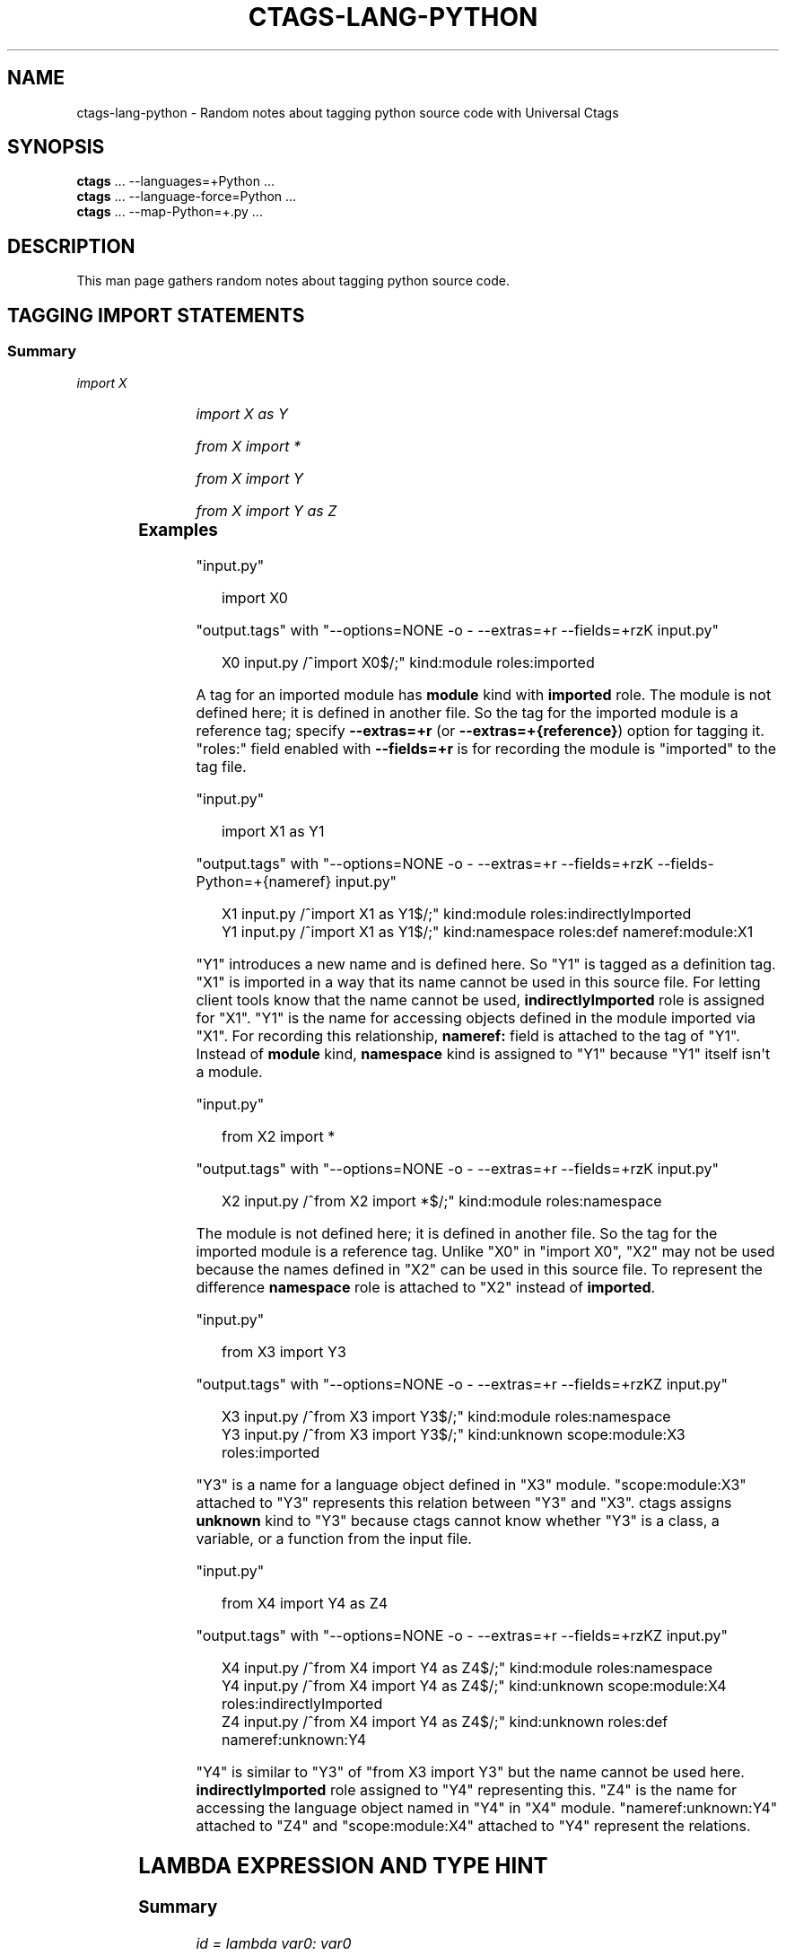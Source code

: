 '\" t
.\" Man page generated from reStructuredText.
.
.
.nr rst2man-indent-level 0
.
.de1 rstReportMargin
\\$1 \\n[an-margin]
level \\n[rst2man-indent-level]
level margin: \\n[rst2man-indent\\n[rst2man-indent-level]]
-
\\n[rst2man-indent0]
\\n[rst2man-indent1]
\\n[rst2man-indent2]
..
.de1 INDENT
.\" .rstReportMargin pre:
. RS \\$1
. nr rst2man-indent\\n[rst2man-indent-level] \\n[an-margin]
. nr rst2man-indent-level +1
.\" .rstReportMargin post:
..
.de UNINDENT
. RE
.\" indent \\n[an-margin]
.\" old: \\n[rst2man-indent\\n[rst2man-indent-level]]
.nr rst2man-indent-level -1
.\" new: \\n[rst2man-indent\\n[rst2man-indent-level]]
.in \\n[rst2man-indent\\n[rst2man-indent-level]]u
..
.TH "CTAGS-LANG-PYTHON" "7" "" "6.1.0" "Universal Ctags"
.SH NAME
ctags-lang-python \- Random notes about tagging python source code with Universal Ctags
.SH SYNOPSIS
.nf
\fBctags\fP ... \-\-languages=+Python ...
\fBctags\fP ... \-\-language\-force=Python ...
\fBctags\fP ... \-\-map\-Python=+.py ...
.fi
.sp
.SH DESCRIPTION
.sp
This man page gathers random notes about tagging python source code.
.SH TAGGING IMPORT STATEMENTS
.SS Summary
.sp
\fIimport X\fP
.INDENT 0.0
.INDENT 3.5
.TS
box center;
l|l|l|l.
T{
name
T}	T{
kind
T}	T{
role
T}	T{
other noticeable fields
T}
_
T{
X
T}	T{
module
T}	T{
imported
T}	T{
N/A
T}
.TE
.UNINDENT
.UNINDENT
.sp
\fIimport X as Y\fP
.INDENT 0.0
.INDENT 3.5
.TS
box center;
l|l|l|l.
T{
name
T}	T{
kind
T}	T{
role
T}	T{
other noticeable fields
T}
_
T{
X
T}	T{
module
T}	T{
indirectlyImported
T}	T{
N/A
T}
_
T{
Y
T}	T{
namespace
T}	T{
definition
T}	T{
nameref:module:X
T}
.TE
.UNINDENT
.UNINDENT
.sp
\fIfrom X import *\fP
.INDENT 0.0
.INDENT 3.5
.TS
box center;
l|l|l|l.
T{
name
T}	T{
kind
T}	T{
role
T}	T{
other noticeable fields
T}
_
T{
\fIX\fP
T}	T{
module
T}	T{
namespace
T}	T{
N/A
T}
.TE
.UNINDENT
.UNINDENT
.sp
\fIfrom X import Y\fP
.INDENT 0.0
.INDENT 3.5
.TS
box center;
l|l|l|l.
T{
name
T}	T{
kind
T}	T{
role
T}	T{
other noticeable fields
T}
_
T{
\fIX\fP
T}	T{
module
T}	T{
namespace
T}	T{
N/A
T}
_
T{
\fIY\fP
T}	T{
unknown
T}	T{
imported
T}	T{
scope:module:\fIX\fP
T}
.TE
.UNINDENT
.UNINDENT
.sp
\fIfrom X import Y as Z\fP
.INDENT 0.0
.INDENT 3.5
.TS
box center;
l|l|l|l.
T{
name
T}	T{
kind
T}	T{
role
T}	T{
other noticeable fields
T}
_
T{
\fIX\fP
T}	T{
module
T}	T{
namespace
T}	T{
N/A
T}
_
T{
\fIY\fP
T}	T{
unknown
T}	T{
indirectlyImported
T}	T{
scope:module:\fIX\fP
T}
_
T{
\fIZ\fP
T}	T{
unknown
T}	T{
definition
T}	T{
nameref:unknown:\fIY\fP
T}
.TE
.UNINDENT
.UNINDENT
.\" ===================== ==== ========== ================== ===================
.\" input code            name kind       role               other noticeable fields
.\" ===================== ==== ========== ================== ===================
.\" import X              X    module     imported
.\" import X as Y         X    module     indirectlyImported
.\" import X as Y         Y    namespace  definition         nameref:module:X
.\" from X import *       X    module     namespace
.\" from X import Y       X    module     namespace
.\" from X import Y       Y    unknown    imported           scope:module:X
.\" from X import Y as Z  X    module     namespace
.\" from X import Y as Z  Y    unknown    indirectlyImported scope:module:X
.\" from X import Y as Z  Z    unknown    definition         nameref:unknown:Y
.\" ===================== ==== ========== ================== ===================
.
.\" a table having merged cells cannot be converted to man page
.
.\" +--------------------+------------------------------------------------------+
.\" |input code          |output tags                                           |
.\" |                    +----+----------+------------------+-------------------+
.\" |                    |name| kind     |role              |other noticeable fields  |
.\" +====================+====+==========+==================+===================+
.\" |import X            |X   | module   |imported          |                   |
.\" +--------------------+----+----------+------------------+-------------------+
.\" |import X as Y       |X   | module   |indirectlyImported|                   |
.\" |                    +----+----------+------------------+-------------------+
.\" |                    |Y   | namespace|definition        |nameref:module:X   |
.\" +--------------------+----+----------+------------------+-------------------+
.\" |from X import *     |X   | module   |namespace         |                   |
.\" +--------------------+----+----------+------------------+-------------------+
.\" |from X import Y     |X   | module   |namespace         |                   |
.\" |                    +----+----------+------------------+-------------------+
.\" |                    |Y   | unknown  |imported          |scope:module:X     |
.\" +--------------------+----+----------+------------------+-------------------+
.\" |from X import Y as Z|X   | module   |namespace         |                   |
.\" |                    +----+----------+------------------+-------------------+
.\" |                    |Y   | unknown  |indirectlyImported|scope:module:X     |
.\" |                    +----+----------+------------------+-------------------+
.\" |                    |Z   | unknown  |definition        |nameref:unknown:Y  |
.\" +--------------------+----+----------+------------------+-------------------+
.
.SS Examples
.sp
\(dqinput.py\(dq
.INDENT 0.0
.INDENT 3.5
.sp
.EX
import X0
.EE
.UNINDENT
.UNINDENT
.sp
\(dqoutput.tags\(dq
with \(dq\-\-options=NONE \-o \- \-\-extras=+r \-\-fields=+rzK input.py\(dq
.INDENT 0.0
.INDENT 3.5
.sp
.EX
X0      input.py        /^import X0$/;\(dq kind:module     roles:imported
.EE
.UNINDENT
.UNINDENT
.sp
A tag for an imported module has \fBmodule\fP kind with \fBimported\fP role.  The
module is not defined here; it is defined in another file. So the tag for the
imported module is a reference tag; specify \fB\-\-extras=+r\fP (or
\fB\-\-extras=+{reference}\fP) option for tagging it.  \(dqroles:\(dq field enabled with
\fB\-\-fields=+r\fP is for recording the module is \(dqimported\(dq to the tag file.
.sp
\(dqinput.py\(dq
.INDENT 0.0
.INDENT 3.5
.sp
.EX
import X1 as Y1
.EE
.UNINDENT
.UNINDENT
.sp
\(dqoutput.tags\(dq
with \(dq\-\-options=NONE \-o \- \-\-extras=+r \-\-fields=+rzK \-\-fields\-Python=+{nameref} input.py\(dq
.INDENT 0.0
.INDENT 3.5
.sp
.EX
X1      input.py        /^import X1 as Y1$/;\(dq   kind:module     roles:indirectlyImported
Y1      input.py        /^import X1 as Y1$/;\(dq   kind:namespace  roles:def       nameref:module:X1
.EE
.UNINDENT
.UNINDENT
.sp
\(dqY1\(dq introduces a new name and is defined here. So \(dqY1\(dq is tagged as a
definition tag.  \(dqX1\(dq is imported in a way that its name cannot be used
in this source file. For letting client tools know that the name cannot be used,
\fBindirectlyImported\fP role is assigned for \(dqX1\(dq.  \(dqY1\(dq is the name for
accessing objects defined in the module imported via \(dqX1\(dq.  For recording this
relationship, \fBnameref:\fP field is attached to the tag of \(dqY1\(dq.  Instead of
\fBmodule\fP kind, \fBnamespace\fP kind is assigned to \(dqY1\(dq because \(dqY1\(dq itself
isn\(aqt a module.
.sp
\(dqinput.py\(dq
.INDENT 0.0
.INDENT 3.5
.sp
.EX
from X2 import *
.EE
.UNINDENT
.UNINDENT
.sp
\(dqoutput.tags\(dq
with \(dq\-\-options=NONE \-o \- \-\-extras=+r \-\-fields=+rzK input.py\(dq
.INDENT 0.0
.INDENT 3.5
.sp
.EX
X2      input.py        /^from X2 import *$/;\(dq  kind:module     roles:namespace
.EE
.UNINDENT
.UNINDENT
.sp
The module is not defined here; it is defined in another file. So the tag for
the imported module is a reference tag. Unlike \(dqX0\(dq in \(dqimport X0\(dq, \(dqX2\(dq may not
be used because the names defined in \(dqX2\(dq can be used in this source file. To represent
the difference \fBnamespace\fP role is attached to \(dqX2\(dq instead of \fBimported\fP\&.
.sp
\(dqinput.py\(dq
.INDENT 0.0
.INDENT 3.5
.sp
.EX
from X3 import Y3
.EE
.UNINDENT
.UNINDENT
.sp
\(dqoutput.tags\(dq
with \(dq\-\-options=NONE \-o \- \-\-extras=+r \-\-fields=+rzKZ input.py\(dq
.INDENT 0.0
.INDENT 3.5
.sp
.EX
X3      input.py        /^from X3 import Y3$/;\(dq kind:module     roles:namespace
Y3      input.py        /^from X3 import Y3$/;\(dq kind:unknown    scope:module:X3 roles:imported
.EE
.UNINDENT
.UNINDENT
.sp
\(dqY3\(dq is a name for a language object defined in \(dqX3\(dq module. \(dqscope:module:X3\(dq
attached to \(dqY3\(dq represents this relation between \(dqY3\(dq and \(dqX3\(dq. ctags
assigns \fBunknown\fP kind to \(dqY3\(dq because ctags cannot know whether \(dqY3\(dq is a
class, a variable, or a function from the input file.
.sp
\(dqinput.py\(dq
.INDENT 0.0
.INDENT 3.5
.sp
.EX
from X4 import Y4 as Z4
.EE
.UNINDENT
.UNINDENT
.sp
\(dqoutput.tags\(dq
with \(dq\-\-options=NONE \-o \- \-\-extras=+r \-\-fields=+rzKZ input.py\(dq
.INDENT 0.0
.INDENT 3.5
.sp
.EX
X4      input.py        /^from X4 import Y4 as Z4$/;\(dq   kind:module     roles:namespace
Y4      input.py        /^from X4 import Y4 as Z4$/;\(dq   kind:unknown    scope:module:X4 roles:indirectlyImported
Z4      input.py        /^from X4 import Y4 as Z4$/;\(dq   kind:unknown    roles:def       nameref:unknown:Y4
.EE
.UNINDENT
.UNINDENT
.sp
\(dqY4\(dq is similar to \(dqY3\(dq of \(dqfrom X3 import Y3\(dq but the name cannot be used here.
\fBindirectlyImported\fP role assigned to \(dqY4\(dq representing this. \(dqZ4\(dq is the name for
accessing the language object named in \(dqY4\(dq in \(dqX4\(dq module. \(dqnameref:unknown:Y4\(dq
attached to \(dqZ4\(dq and \(dqscope:module:X4\(dq attached to \(dqY4\(dq represent the relations.
.SH LAMBDA EXPRESSION AND TYPE HINT
.SS Summary
.sp
\fIid = lambda var0: var0\fP
.INDENT 0.0
.INDENT 3.5
.TS
box center;
l|l|l|l.
T{
name
T}	T{
kind
T}	T{
role
T}	T{
other noticeable fields
T}
_
T{
\fIid\fP
T}	T{
function
T}	T{
definition
T}	T{
signature:(\fIvar0\fP)
T}
.TE
.UNINDENT
.UNINDENT
.sp
\fIid_t: Callable[[int], int] = lambda var1: var1\fP
.INDENT 0.0
.INDENT 3.5
.TS
box center;
l|l|l|l.
T{
name
T}	T{
kind
T}	T{
role
T}	T{
other noticeable fields
T}
_
T{
\fIid_t\fP
T}	T{
variable
T}	T{
definition
T}	T{
typeref:typename:\fICallable[[int], int]\fP nameref:function:anonFuncN
T}
_
T{
anonFuncN
T}	T{
function
T}	T{
definition
T}	T{
signature:(\fIvar1\fP)
T}
.TE
.UNINDENT
.UNINDENT
.SS Examples
.sp
\(dqinput.py\(dq
.INDENT 0.0
.INDENT 3.5
.sp
.EX
from typing import Callable
id = lambda var0: var0
id_t: Callable[[int], int] = lambda var1: var1
.EE
.UNINDENT
.UNINDENT
.sp
\(dqoutput.tags\(dq
with \(dq\-\-options=NONE \-o \- \-\-sort=no \-\-fields=+KS \-\-fields\-Python=+{nameref} \-\-extras=+{anonymous} input.py\(dq
.INDENT 0.0
.INDENT 3.5
.sp
.EX
id      input.py        /^id = lambda var0: var0$/;\(dq    function        signature:(var0)
id_t    input.py        /^id_t: Callable[[int], int] = lambda var1: var1$/;\(dq\e
        variable        typeref:typename:Callable[[int], int]   nameref:function:anonFunc84011d2c0101
anonFunc84011d2c0101    input.py        /^id_t: Callable[[int], int] = lambda var1: var1$/;\(dq\e
        function        signature:(var1)
.EE
.UNINDENT
.UNINDENT
.sp
If a variable (\(dqid\(dq) with no type hint is initialized with a lambda expression,
ctags assigns \fBfunction\fP kind for the tag of \(dqid\(dq.
.sp
If a variable (\(dqid_t\(dq) with a type hint is initialized with a lambda expression,
ctags assigns \fBvariable\fP kind for the tag of \(dqid_t\(dq with \fBtyperef:\fP and
\fBnameref:\fP fields. ctags fills \fBtyperef:\fP field with the value of the type
hint. The way of filling \fBnameref:\fP is a bit complicated.
.sp
For the lambda expression used in initializing the type\-hint\(aqed variable, ctags
creates \fBanonymous\fP extra tag (\(dqanonFunc84011d2c0101\(dq). ctags fills the
\fBnameref:\fP field of \(dqid_t\(dq with the name of \fBanonymous\fP extra tag:
\(dqnameref:function:anonFunc84011d2c0101\(dq.
.sp
You may think why ctags does so complicated, and why ctags doesn\(aqt emit
following tags output for the input:
.INDENT 0.0
.INDENT 3.5
.sp
.EX
id      input.py        /^id = \e\e$/;\(dq   function        signature:(var0)
id_t    input.py        /^id_t: \e\e$/;\(dq  function        typeref:typename:Callable[[int], int]   signature:(var1)
.EE
.UNINDENT
.UNINDENT
.sp
There is a reason. The other languages of ctags obey the following rule: ctags fills
\fBtyperef:\fP field for a tag of a callable object (like function) with the type
of its return value. If we consider \(dqid_t\(dq is a function, its \fBtyperef:\fP field
should have \(dqtypename:int\(dq. However, for filling \fBtyperef:\fP with \(dqtypename:int\(dq,
ctags has to analyze \(dqCallable[[int], int]\(dq deeper. We don\(aqt want to do so.
.SH SEE ALSO
.sp
ctags(1), ctags\-client\-tools(7), ctags\-lang\-iPythonCell(7)
.\" Generated by docutils manpage writer.
.
